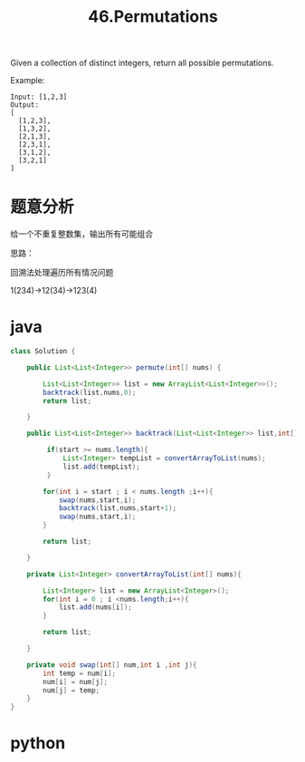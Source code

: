 #+TITLE: 46.Permutations

Given a collection of distinct integers, return all possible permutations.

Example:

#+begin_example
Input: [1,2,3]
Output:
[
  [1,2,3],
  [1,3,2],
  [2,1,3],
  [2,3,1],
  [3,1,2],
  [3,2,1]
]
#+end_example


* 题意分析

给一个不重复整数集，输出所有可能组合

思路：

回溯法处理遍历所有情况问题

1(234)->12(34)->123(4)

* java
#+BEGIN_SRC java
class Solution {

    public List<List<Integer>> permute(int[] nums) {
        
        List<List<Integer>> list = new ArrayList<List<Integer>>();
        backtrack(list,nums,0);
        return list;
        
    }
    
    public List<List<Integer>> backtrack(List<List<Integer>> list,int[] nums,int start){
        
         if(start >= nums.length){
             List<Integer> tempList = convertArrayToList(nums);
             list.add(tempList);
         }
        
        for(int i = start ; i < nums.length ;i++){
            swap(nums,start,i);
            backtrack(list,nums,start+1);
            swap(nums,start,i);
        }
        
        return list;
        
    }
    
    private List<Integer> convertArrayToList(int[] nums){
        
        List<Integer> list = new ArrayList<Integer>();
        for(int i = 0 ; i <nums.length;i++){
            list.add(nums[i]);
        }
        
        return list;
        
    }
    
    private void swap(int[] num,int i ,int j){
        int temp = num[i];
        num[i] = num[j];
        num[j] = temp;
    }
}
#+END_SRC


* python